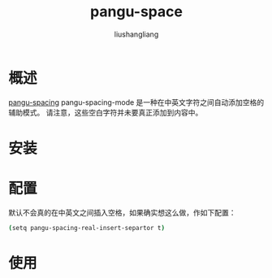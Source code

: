 # -*- coding:utf-8-*-
#+TITLE: pangu-space
#+AUTHOR: liushangliang
#+EMAIL: phenix3443+github@gmail.com

* 概述
  [[https://github.com/coldnew/pangu-spacing][pangu-spacing]] pangu-spacing-mode 是一种在中英文字符之间自动添加空格的辅助模式。 请注意，这些空白字符并未要真正添加到内容中。

* 安装

* 配置
  默认不会真的在中英文之间插入空格，如果确实想这么做，作如下配置：
  #+BEGIN_SRC sh
(setq pangu-spacing-real-insert-separtor t)
  #+END_SRC
* 使用
